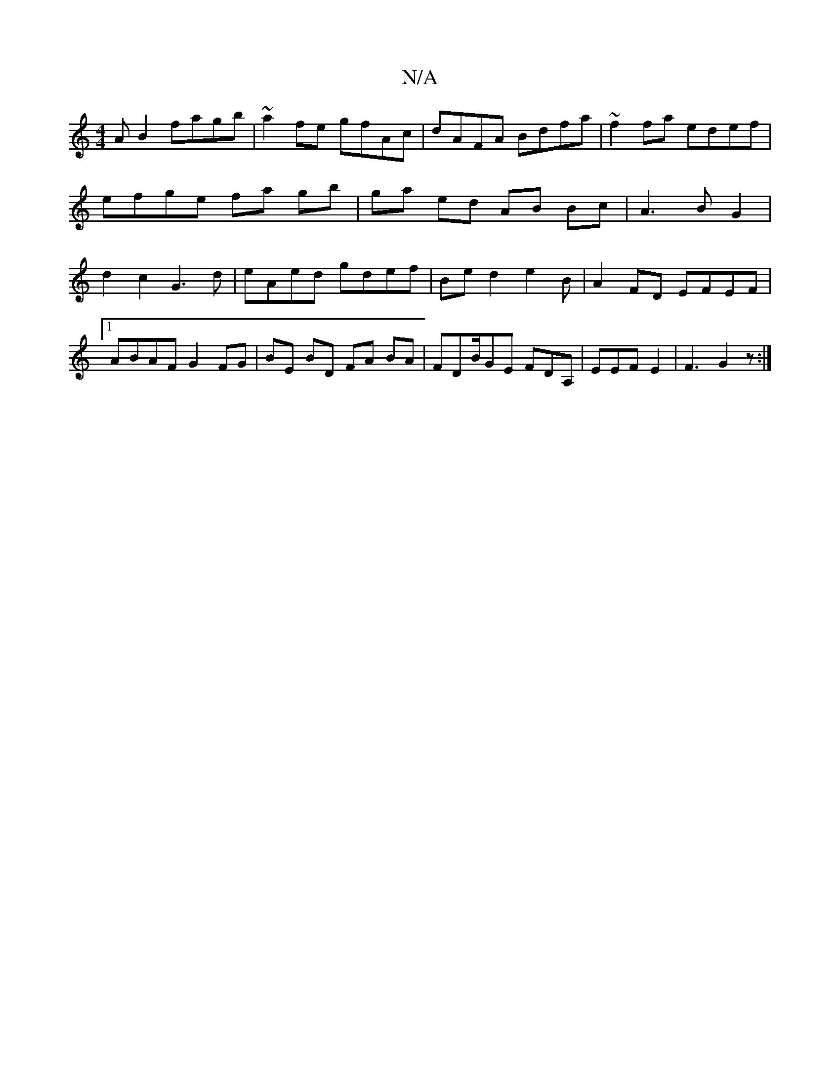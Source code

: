 X:1
T:N/A
M:4/4
R:N/A
K:Cmajor
>AB2 fagb|~a2fe gfAc|dAFA Bdfa|~f2fa edef| efge fa gb | ga ed AB Bc | A3B G2|d2c2 G3d|eAed gdef|Bed2 e2 B|A2FD EFEF|1 ABAF G2FG|BE BD FA BA|FDB/GE FDA,|EEF E2 | F3 G2z:|

||:g3 ag fd|cA Ac|d2 BA F2 |
